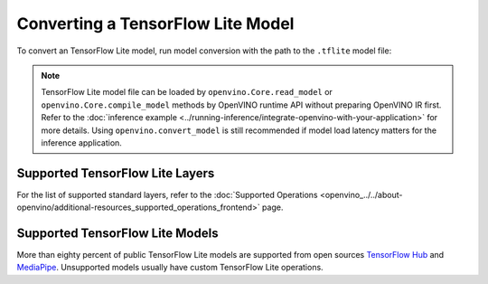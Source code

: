 .. {#convert-model-tensorflow_Lite}

Converting a TensorFlow Lite Model
==================================


.. meta::
   :description: Learn how to convert a model from a
                 TensorFlow Lite format to the OpenVINO Model.


To convert an TensorFlow Lite model, run model conversion with the path to the ``.tflite`` model file:

.. tab-set::

   .. tab-item:: Python
      :sync: py

      .. code-block:: py

         import openvino as ov
         ov.convert_model('your_model_file.tflite')

   .. tab-item:: CLI
      :sync: cli

      .. code-block:: sh

         ovc your_model_file.tflite

.. note:: TensorFlow Lite model file can be loaded by ``openvino.Core.read_model`` or ``openvino.Core.compile_model`` methods by OpenVINO runtime API without preparing OpenVINO IR first. Refer to the :doc:`inference example <../running-inference/integrate-openvino-with-your-application>` for more details. Using ``openvino.convert_model`` is still recommended if model load latency matters for the inference application.

Supported TensorFlow Lite Layers
###################################

For the list of supported standard layers, refer to the :doc:`Supported Operations <openvino_../../about-openvino/additional-resources_supported_operations_frontend>` page.

Supported TensorFlow Lite Models
###################################

More than eighty percent of public TensorFlow Lite models are supported from open sources `TensorFlow Hub <https://tfhub.dev/s?deployment-format=lite&subtype=module,placeholder>`__ and `MediaPipe <https://developers.google.com/mediapipe>`__.
Unsupported models usually have custom TensorFlow Lite operations.


